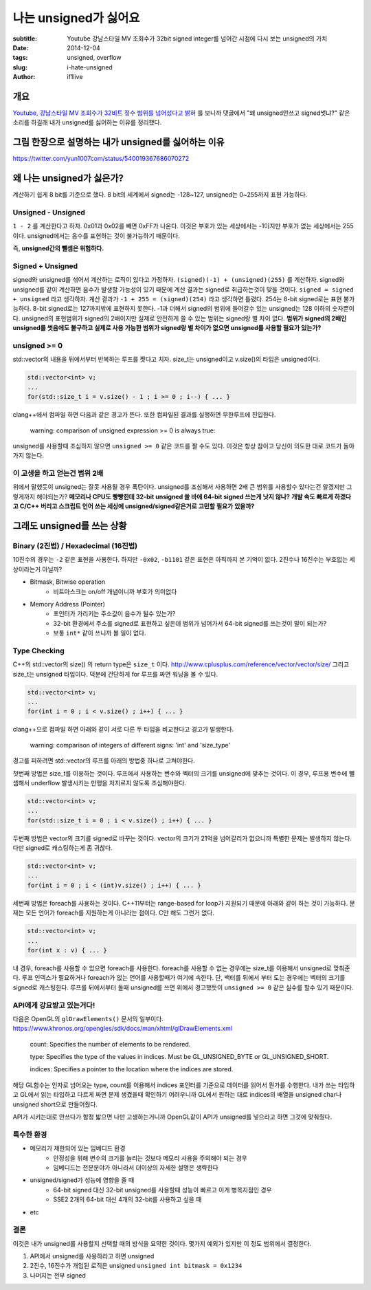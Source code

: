 나는 unsigned가 싫어요
======================

:subtitle: Youtube 강남스타일 MV 조회수가 32bit signed integer를 넘어간 시점에 다시 보는 unsigned의 가치
:date: 2014-12-04
:tags: unsigned, overflow
:slug: i-hate-unsigned
:author: if1live

개요
--------------------
`Youtube, 강남스타일 MV 조회수가 32비트 정수 범위를 넘어섰다고 밝혀 <http://www.clien.net/cs2/bbs/board.php?bo_table=news&wr_id=1911757>`_ 를 보니까 댓글에서 "왜 unsigned안쓰고 signed썻냐?" 같은 소리를 하길래 내가 unsigned를 싫어하는 이유를 정리했다. 

그림 한장으로 설명하는 내가 unsigned를 싫어하는 이유
----------------------------------------------------

.. image:: {filename}/static/i-hate-unsigned/temperature-underflow.jpg
	:alt: underflow의 예제

https://twitter.com/yun1007com/status/540019367686070272

왜 나는 unsigned가 싫은가?
---------------------------
계산하기 쉽게 8 bit를 기준으로 했다. 
8 bit의 세계에서 signed는 -128~127, unsigned는 0~255까지 표현 가능하다.

Unsigned - Unsigned
###################
``1 - 2`` 를 계산한다고 하자. 
0x01과 0x02를 빼면 0xFF가 나온다. 
이것은 부호가 있는 세상에서는 -1이지만 부호가 없는 세상에서는 255이다.
unsigned에서는 음수를 표현하는 것이 불가능하기 때문이다.

즉, **unsigned간의 뺄셈은 위험하다.**

Signed + Unsigned
#################
signed와 unsigned를 섞어서 계산하는 로직이 있다고 가정하자.
``(signed)(-1) + (unsigned)(255)`` 를 계산하자.
signed와 unsigned를 같이 계산하면 음수가 발생할 가능성이 있기 때문에 계산 결과는 signed로 취급하는것이 맞을 것이다. ``signed = signed + unsigned`` 라고 생각하자.
계산 결과가 ``-1 + 255 = (signed)(254)`` 라고 생각하면 틀렸다. 
254는 8-bit signed로는 표현 불가능하다. 8-bit signed로는 127까지밖에 표현하지 못한다.
-1과 더해서 signed의 범위에 들어갈수 있는 unsigned는 128 이하의 숫자뿐이다.
unsigned의 표현범위가 signed의 2배이지만 실제로 안전하게 쓸 수 있는 범위는 signed랑 별 차이 없다.
**범위가 signed의 2배인 unsigned를 썻음에도 불구하고 실제로 사용 가능한 범위가 signed랑 별 차이가 없으면 unsigned를 사용할 필요가 있는가?**


unsigned >= 0
#############
std::vector의 내용을 뒤에서부터 반복하는 루프를 짯다고 치자.
size_t는 unsigned이고 v.size()의 타입은 unsigned이다.

.. code-block:: cpp
	
	std::vector<int> v;
	...
	for(std::size_t i = v.size() - 1 ; i >= 0 ; i--) { ... }

clang++에서 컴파일 하면 다음과 같은 경고가 뜬다. 
또한 컴파일된 결과를 실행하면 무한루프에 진입한다.

	warning: comparison of unsigned expression >= 0 is always true:

unsigned를 사용할때 조심하지 않으면 ``unsigned >= 0`` 같은 코드를 짤 수도 있다.
이것은 항상 참이고 당신이 의도한 대로 코드가 돌아가지 않는다. 

이 고생을 하고 얻는건 범위 2배
##############################
위에서 말했듯이 unsigned는 잘못 사용될 경우 폭탄이다.
unsigned를 조심해서 사용하면 2배 큰 범위를 사용할수 있다는건 알겠지만 그렇게까지 해야되는가?
**메모리나 CPU도 빵빵한데 32-bit unsigned 쓸 바에 64-bit signed 쓰는게 낫지 않나?**
**개발 속도 빠르게 하겠다고 C/C++ 버리고 스크립트 언어 쓰는 세상에 unsigned/signed같은거로 고민할 필요가 있을까?**

그래도 unsigned를 쓰는 상황
---------------------------

Binary (2진법) / Hexadecimal (16진법)
#####################################

10진수의 경우는 ``-2`` 같은 표현을 사용한다.
하지만 ``-0x02``, ``-b1101`` 같은 표현은 아직까지 본 기억이 없다. 
2진수나 16진수는 부호없는 세상이라는거 아닐까?

* Bitmask, Bitwise operation
	* 비트마스크는 on/off 개념이니까 부호가 의미없다 
* Memory Address (Pointer)
	* 포인터가 가리키는 주소값이 음수가 될수 있는가?
	* 32-bit 환경에서 주소를 signed로 표현하고 싶은데 범위가 넘어가서 64-bit signed를 쓰는것이 말이 되는가?
	* 보통 ``int*`` 같이 쓰니까 볼 일이 없다.

Type Checking
#############
C++의 std::vector의 size() 의 return type은 ``size_t`` 이다. 
http://www.cplusplus.com/reference/vector/vector/size/
그리고 size_t는 unsigned 타입이다.
덕분에 간단하게 for 루프를 짜면 워닝을 볼 수 있다.

.. code-block:: cpp
	
	std::vector<int> v;
	...
	for(int i = 0 ; i < v.size() ; i++) { ... }

clang++으로 컴파일 하면 아래와 같이 서로 다른 두 타입을 비교한다고 경고가 발생한다.

	warning: comparison of integers of different signs: 'int' and 'size_type'

경고를 피하려면 std::vector의 루프를 아래의 방법중 하나로 고쳐야한다.

첫번째 방법은 size_t를 이용하는 것이다. 
루프에서 사용하는 변수와 벡터의 크기를 unsigned에 맞추는 것이다. 
이 경우, 루프용 변수에 뺄셈해서 underflow 발생시키는 만행을 저지르지 않도록 조심해야한다.

.. code-block:: cpp
	
	std::vector<int> v;
	...
	for(std::size_t i = 0 ; i < v.size() ; i++) { ... }

두번째 방법은 vector의 크기를 signed로 바꾸는 것이다.
vector의 크기가 21억을 넘어갈리가 없으니까 특별한 문제는 발생하지 않는다. 
다만 signed로 캐스팅하는게 좀 귀찮다.

.. code-block:: cpp

	std::vector<int> v;
	...
	for(int i = 0 ; i < (int)v.size() ; i++) { ... }

세번째 방법은 foreach를 사용하는 것이다. 
C++11부터는 range-based for loop가 지원되기 때문에 아래와 같이 하는 것이 가능하다.
문제는 모든 언어가 foreach를 지원하는게 아니라는 점이다. C만 해도 그런거 없다. 

.. code-block:: cpp

	std::vector<int> v;
	...
	for(int x : v) { ... }

내 경우, foreach를 사용할 수 있으면 foreach를 사용한다.
foreach를 사용할 수 없는 경우에는 size_t를 이용해서 unsigned로 맞춰준다. 
루프 인덱스가 필요하거나 foreach가 없는 언어를 사용할때가 여기에 속한다. 
단, 백터를 뒤에서 부터 도는 경우에는 벡터의 크기를 signed로 캐스팅한다. 
루프를 뒤에서부터 돌때 unsigned를 쓰면 위에서 경고했듯이 ``unsigned >= 0`` 같은 실수를 할수 있기 때문이다.


API에게 강요받고 있는거다!
##########################
다음은 OpenGL의 ``glDrawElements()`` 문서의 일부이다.
https://www.khronos.org/opengles/sdk/docs/man/xhtml/glDrawElements.xml

	count: Specifies the number of elements to be rendered.

	type: Specifies the type of the values in indices. Must be GL_UNSIGNED_BYTE or GL_UNSIGNED_SHORT.

	indices: Specifies a pointer to the location where the indices are stored.

해당 GL함수는 인자로 넘어오는 type, count를 이용해서 indices 포인터를 기준으로 데이터를 읽어서 뭔가를 수행한다.
내가 쓰는 타입하고 GL에서 읽는 타입하고 다르게 짜면 문제 생겼을때 확인하기 어려우니까 GL에서 원하는 대로 indices의 배열을 unsigned char나 unsigned short으로 만들어줬다.

API가 시키는대로 안쓰다가 함정 밟으면 나만 고생하는거니까 OpenGL같이 API가 unsigned를 넣으라고 하면 그것에 맞춰줬다.


특수한 환경
################
* 메모리가 제한되어 있는 임베디드 환경
	* 안정성을 위해 변수의 크기를 늘리는 것보다 메모리 사용을 주의해야 되는 경우
	* 임베디드는 전문분야가 아니라서 더이상의 자세한 설명은 생략한다
* unsigned/signed가 성능에 영향을 줄 때
	* 64-bit signed 대신 32-bit unsigned를 사용할때 성능이 빠르고 이게 병목지점인 경우
	* SSE2 2개의 64-bit 대신 4개의 32-bit를 사용하고 싶을 때
* etc

결론
####
이것은 내가 unsigned를 사용할지 선택할 때의 방식을 요약한 것이다.
몇가지 예외가 있지만 이 정도 범위에서 결정한다.

1. API에서 unsigned를 사용하라고 하면 unsigned
2. 2진수, 16진수가 개입된 로직은 unsigned ``unsigned int bitmask = 0x1234``
3. 나머지는 전부 signed



